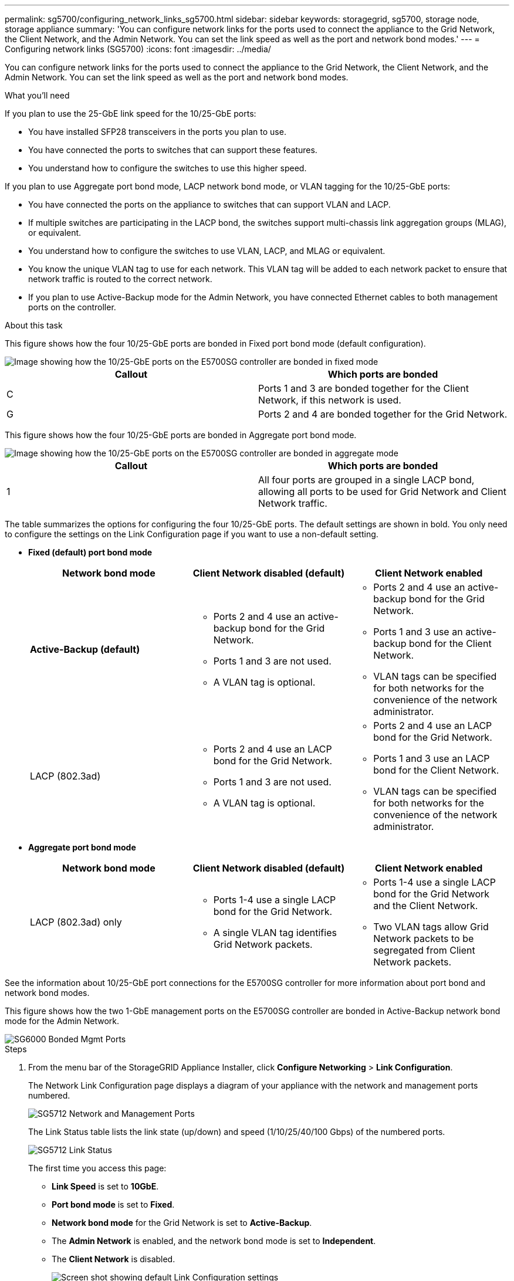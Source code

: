 ---
permalink: sg5700/configuring_network_links_sg5700.html
sidebar: sidebar
keywords: storagegrid, sg5700, storage node, storage appliance
summary: 'You can configure network links for the ports used to connect the appliance to the Grid Network, the Client Network, and the Admin Network. You can set the link speed as well as the port and network bond modes.'
---
= Configuring network links (SG5700)
:icons: font
:imagesdir: ../media/

[.lead]
You can configure network links for the ports used to connect the appliance to the Grid Network, the Client Network, and the Admin Network. You can set the link speed as well as the port and network bond modes.

.What you'll need

If you plan to use the 25-GbE link speed for the 10/25-GbE ports:

* You have installed SFP28 transceivers in the ports you plan to use.
* You have connected the ports to switches that can support these features.
* You understand how to configure the switches to use this higher speed.

If you plan to use Aggregate port bond mode, LACP network bond mode, or VLAN tagging for the 10/25-GbE ports:

* You have connected the ports on the appliance to switches that can support VLAN and LACP.
* If multiple switches are participating in the LACP bond, the switches support multi-chassis link aggregation groups (MLAG), or equivalent.
* You understand how to configure the switches to use VLAN, LACP, and MLAG or equivalent.
* You know the unique VLAN tag to use for each network. This VLAN tag will be added to each network packet to ensure that network traffic is routed to the correct network.
* If you plan to use Active-Backup mode for the Admin Network, you have connected Ethernet cables to both management ports on the controller.

.About this task

This figure shows how the four 10/25-GbE ports are bonded in Fixed port bond mode (default configuration).

image::../media/e5700sg_fixed_port.gif[Image showing how the 10/25-GbE ports on the E5700SG controller are bonded in fixed mode]

[options="header"]
|===
| Callout| Which ports are bonded
a|
C
a|
Ports 1 and 3 are bonded together for the Client Network, if this network is used.
a|
G
a|
Ports 2 and 4 are bonded together for the Grid Network.
|===
This figure shows how the four 10/25-GbE ports are bonded in Aggregate port bond mode.

image::../media/e5700sg_aggregate_port.gif[Image showing how the 10/25-GbE ports on the E5700SG controller are bonded in aggregate mode]

[options="header"]
|===
| Callout| Which ports are bonded
a|
1
a|
All four ports are grouped in a single LACP bond, allowing all ports to be used for Grid Network and Client Network traffic.
|===
The table summarizes the options for configuring the four 10/25-GbE ports. The default settings are shown in bold. You only need to configure the settings on the Link Configuration page if you want to use a non-default setting.

* *Fixed (default) port bond mode*
+
[options="header"]
|===
| Network bond mode| Client Network disabled (default)| Client Network enabled
a|
*Active-Backup (default)*
a|

 ** Ports 2 and 4 use an active-backup bond for the Grid Network.
 ** Ports 1 and 3 are not used.
 ** A VLAN tag is optional.

a|

 ** Ports 2 and 4 use an active-backup bond for the Grid Network.
 ** Ports 1 and 3 use an active-backup bond for the Client Network.
 ** VLAN tags can be specified for both networks for the convenience of the network administrator.

a|
LACP (802.3ad)
a|

 ** Ports 2 and 4 use an LACP bond for the Grid Network.
 ** Ports 1 and 3 are not used.
 ** A VLAN tag is optional.

a|

 ** Ports 2 and 4 use an LACP bond for the Grid Network.
 ** Ports 1 and 3 use an LACP bond for the Client Network.
 ** VLAN tags can be specified for both networks for the convenience of the network administrator.
|===

* *Aggregate port bond mode*
+
[options="header"]
|===
| Network bond mode| Client Network disabled (default)| Client Network enabled
a|
LACP (802.3ad) only
a|

 ** Ports 1-4 use a single LACP bond for the Grid Network.
 ** A single VLAN tag identifies Grid Network packets.

a|

 ** Ports 1-4 use a single LACP bond for the Grid Network and the Client Network.
 ** Two VLAN tags allow Grid Network packets to be segregated from Client Network packets.

|===

See the information about 10/25-GbE port connections for the E5700SG controller for more information about port bond and network bond modes.

This figure shows how the two 1-GbE management ports on the E5700SG controller are bonded in Active-Backup network bond mode for the Admin Network.

image::../media/e5700sg_bonded_management_ports.gif[SG6000 Bonded Mgmt Ports]

.Steps

. From the menu bar of the StorageGRID Appliance Installer, click *Configure Networking* > *Link Configuration*.
+
The Network Link Configuration page displays a diagram of your appliance with the network and management ports numbered.
+
image::../media/sg5712_configuring_network_ports.png[SG5712 Network and Management Ports]
+
The Link Status table lists the link state (up/down) and speed (1/10/25/40/100 Gbps) of the numbered ports.
+
image::../media/sg5712_configuring_network_linkstatus.png[SG5712 Link Status]
+
The first time you access this page:

 ** *Link Speed* is set to *10GbE*.
 ** *Port bond mode* is set to *Fixed*.
 ** *Network bond mode* for the Grid Network is set to *Active-Backup*.
 ** The *Admin Network* is enabled, and the network bond mode is set to *Independent*.
 ** The *Client Network* is disabled.
+
image:../media/network_link_configuration_fixed.png[Screen shot showing default Link Configuration settings]

. If you plan to use the 25-GbE link speed for the 10/25 GbE ports, select *25GbE* from the Link speed drop-down list.
+
The network switches you are using for the Grid Network and the Client Network must also support and be configured for this speed. SFP28 transceivers must be installed in the ports.

. Enable or disable the StorageGRID networks you plan to use.
+
The Grid Network is required. You cannot disable this network.

 .. If the appliance is not connected to the Admin Network, unselect the *Enable network* check box for the Admin Network.
+
image::../media/admin_network_disabled.gif[Screenshot showing check box for enabling or disabling the Admin Network]

 .. If the appliance is connected to the Client Network, select the *Enable network* check box for the Client Network.
+
The Client Network settings for the 10/25-GbE ports are now shown.

. Refer to the table, and configure the port bond mode and the network bond mode.
+
The example shows:

 ** *Aggregate* and *LACP* selected for the Grid and the Client networks. You must specify a unique VLAN tag for each network. You can select values between 0 and 4095.
 ** *Active-Backup* selected for the Admin Network.
+
image:../media/network_link_configuration_aggregate.gif[Screen shot showing Link Configuration settings for Aggregate mode]

. When you are satisfied with your selections, click *Save*.
+
NOTE: You might lose your connection if you made changes to the network or link you are connected through. If you are not reconnected within 1 minute, re-enter the URL for the StorageGRID Appliance Installer using one of the other IP addresses assigned to the appliance: +
`*https://_E5700SG_Controller_IP_:8443*`

.Related information

xref:port_bond_modes_for_e5700sg_controller_ports.adoc[Port bond modes for E5700SG controller ports]
